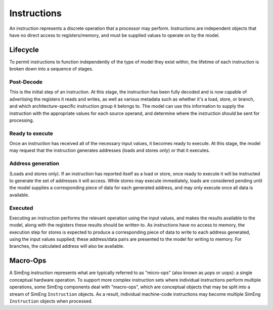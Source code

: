 Instructions
============

An instruction represents a discrete operation that a processor may perform. Instructions are independent objects that have no direct access to registers/memory, and must be supplied values to operate on by the model.

Lifecycle
---------

To permit instructions to function independently of the type of model they exist within, the lifetime of each instruction is broken down into a sequence of stages.

Post-Decode
***********
This is the initial step of an instruction. At this stage, the instruction has been fully decoded and is now capable of advertising the registers it reads and writes, as well as various metadata such as whether it's a load, store, or branch, and which architecture-specific instruction group it belongs to. The model can use this information to supply the instruction with the appropriate values for each source operand, and determine where the instruction should be sent for processing.

Ready to execute
****************
Once an instruction has received all of the necessary input values, it becomes ready to execute. At this stage, the model may request that the instruction generates addresses (loads and stores only) or that it executes.

Address generation
******************
(Loads and stores only).
If an instruction has reported itself as a load or store, once ready to execute it will be instructed to generate the set of addresses it will access. While stores may execute immediately, loads are considered pending until the model supplies a corresponding piece of data for each generated address, and may only execute once all data is available.

Executed
********
Executing an instruction performs the relevant operation using the input values, and makes the results available to the model, along with the registers these results should be written to. As instructions have no access to memory, the execution step for stores is expected to produce a corresponding piece of data to write to each address generated, using the input values supplied; these address/data pairs are presented to the model for writing to memory. For branches, the calculated address will also be available.


Macro-Ops
---------

A SimEng instruction represents what are typically referred to as "micro-ops" (also known as µops or uops): a single conceptual hardware operation. To support more complex instruction sets where individual instructions perform multiple operations, some SimEng components deal with "macro-ops", which are conceptual objects that may be split into a stream of SimEng ``Instruction`` objects. As a result, individual machine-code instructions may become multiple SimEng ``Instruction`` objects when processed.

